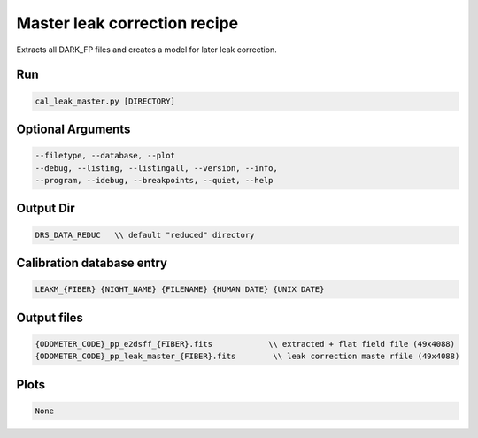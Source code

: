 .. _recipes_spirou_leak_master:

******************************************
Master leak correction recipe
******************************************

Extracts all DARK_FP files and creates a model for later leak correction.

===========================================
Run
===========================================

.. code-block:: bash

    cal_leak_master.py [DIRECTORY]

===========================================
Optional Arguments
===========================================

.. code-block:: bash

    --filetype, --database, --plot
    --debug, --listing, --listingall, --version, --info,
    --program, --idebug, --breakpoints, --quiet, --help

===========================================
Output Dir
===========================================

.. code-block:: bash

    DRS_DATA_REDUC   \\ default "reduced" directory

===========================================
Calibration database entry
===========================================

.. code-block:: bash

    LEAKM_{FIBER} {NIGHT_NAME} {FILENAME} {HUMAN DATE} {UNIX DATE}

===========================================
Output files
===========================================

.. code-block:: bash

    {ODOMETER_CODE}_pp_e2dsff_{FIBER}.fits            \\ extracted + flat field file (49x4088)
    {ODOMETER_CODE}_pp_leak_master_{FIBER}.fits        \\ leak correction maste rfile (49x4088)


===========================================
Plots
===========================================

.. code-block:: bash

    None
